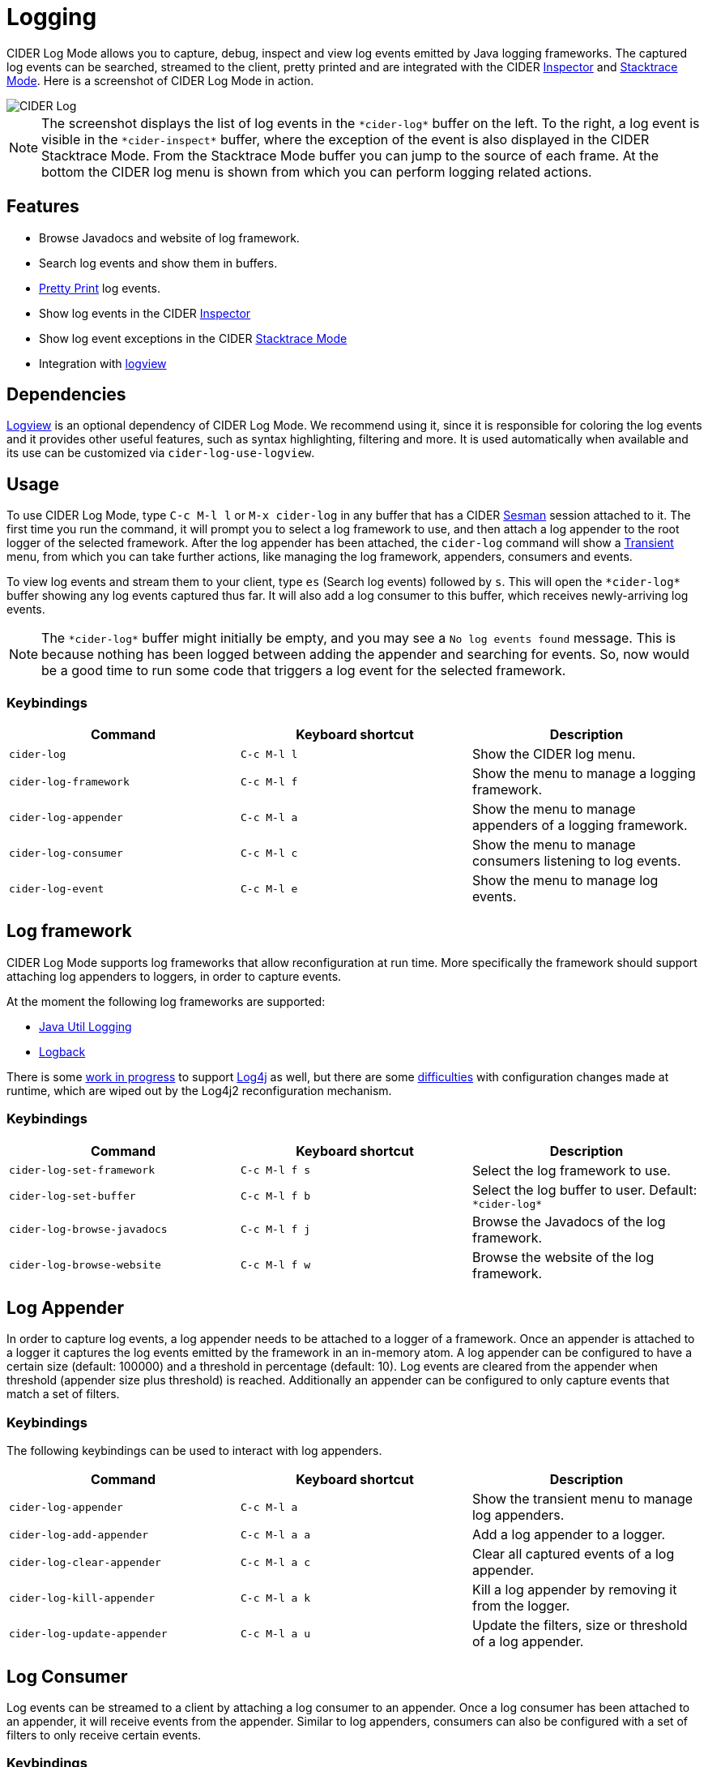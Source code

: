 = Logging
:experimental:

CIDER Log Mode allows you to capture, debug, inspect and view log
events emitted by Java logging frameworks. The captured log events can
be searched, streamed to the client, pretty printed and are integrated
with the CIDER link:inspector.html[Inspector] and
link:../usage/dealing_with_errors.html[Stacktrace Mode]. Here is a
screenshot of CIDER Log Mode in action.

image::cider-log.png[CIDER Log]

NOTE: The screenshot displays the list of log events in the
`+*cider-log*+` buffer on the left. To the right, a log event is
visible in the `+*cider-inspect*+` buffer, where the exception of the
event is also displayed in the CIDER Stacktrace Mode. From the
Stacktrace Mode buffer you can jump to the source of each frame. At
the bottom the CIDER log menu is shown from which you can perform
logging related actions.

== Features

- Browse Javadocs and website of log framework.
- Search log events and show them in buffers.
- link:../usage/pretty_printing.html[Pretty Print] log events.
- Show log events in the CIDER link:inspector.html[Inspector]
- Show log event exceptions in the CIDER link:../usage/dealing_with_errors.html[Stacktrace Mode]
- Integration with https://github.com/doublep/logview[logview]

== Dependencies

https://github.com/doublep/logview[Logview] is an optional dependency
of CIDER Log Mode. We recommend using it, since it is responsible for
coloring the log events and it provides other useful features, such as
syntax highlighting, filtering and more. It is used automatically when
available and its use can be customized via `+cider-log-use-logview+`.

== Usage

To use CIDER Log Mode, type kbd:[C-c M-l l] or kbd:[M-x cider-log] in
any buffer that has a CIDER https://github.com/vspinu/sesman[Sesman]
session attached to it. The first time you run the command, it will
prompt you to select a log framework to use, and then attach a log
appender to the root logger of the selected framework. After the log
appender has been attached, the `cider-log` command will show a
https://www.gnu.org/software/emacs/manual/html_mono/transient.html[Transient]
menu, from which you can take further actions, like managing the log
framework, appenders, consumers and events.

To view log events and stream them to your client, type kbd:[es]
(Search log events) followed by kbd:[s]. This will open the
`+*cider-log*+` buffer showing any log events captured thus far. It will
also add a log consumer to this buffer, which receives newly-arriving
log events.

NOTE: The `+*cider-log*+` buffer might initially be empty, and you may
see a `No log events found` message. This is because nothing has been
logged between adding the appender and searching for events. So, now
would be a good time to run some code that triggers a log event for
the selected framework.

=== Keybindings

|===
| Command | Keyboard shortcut | Description

| `cider-log`
| kbd:[C-c M-l l]
| Show the CIDER log menu.

| `cider-log-framework`
| kbd:[C-c M-l f]
| Show the menu to manage a logging framework.

| `cider-log-appender`
| kbd:[C-c M-l a]
| Show the menu to manage appenders of a logging framework.

| `cider-log-consumer`
| kbd:[C-c M-l c]
| Show the menu to manage consumers listening to log events.

| `cider-log-event`
| kbd:[C-c M-l e]
| Show the menu to manage log events.
|===

== Log framework

CIDER Log Mode supports log frameworks that allow reconfiguration at
run time. More specifically the framework should support attaching log
appenders to loggers, in order to capture events.

At the moment the following log frameworks are supported:

- https://docs.oracle.com/en/java/javase/19/core/java-logging-overview.html[Java Util Logging]
- https://logback.qos.ch[Logback]

There is some https://github.com/clojure-emacs/logjam/issues/2[work in
progress] to support https://logging.apache.org/log4j/2.x/[Log4j] as
well, but there are some
https://stackoverflow.com/a/17842174/12711900[difficulties] with
configuration changes made at runtime, which are wiped out by the
Log4j2 reconfiguration mechanism.

=== Keybindings

|===
| Command | Keyboard shortcut | Description

| `cider-log-set-framework`
| kbd:[C-c M-l f s]
| Select the log framework to use.

| `cider-log-set-buffer`
| kbd:[C-c M-l f b]
| Select the log buffer to user. Default: `+*cider-log*+`

| `cider-log-browse-javadocs`
| kbd:[C-c M-l f j]
| Browse the Javadocs of the log framework.

| `cider-log-browse-website`
| kbd:[C-c M-l f w]
| Browse the website of the log framework.
|===

== Log Appender

In order to capture log events, a log appender needs to be attached to
a logger of a framework. Once an appender is attached to a logger it
captures the log events emitted by the framework in an in-memory
atom. A log appender can be configured to have a certain size
(default: 100000) and a threshold in percentage (default: 10). Log
events are cleared from the appender when threshold (appender size
plus threshold) is reached. Additionally an appender can be configured
to only capture events that match a set of filters.

=== Keybindings

The following keybindings can be used to interact with log appenders.

|===
| Command | Keyboard shortcut | Description

| `cider-log-appender`
| kbd:[C-c M-l a]
| Show the transient menu to manage log appenders.

| `cider-log-add-appender`
| kbd:[C-c M-l a a]
| Add a log appender to a logger.

| `cider-log-clear-appender`
| kbd:[C-c M-l a c]
| Clear all captured events of a log appender.

| `cider-log-kill-appender`
| kbd:[C-c M-l a k]
| Kill a log appender by removing it from the logger.

| `cider-log-update-appender`
| kbd:[C-c M-l a u]
| Update the filters, size or threshold of a log appender.
|===

== Log Consumer

Log events can be streamed to a client by attaching a log consumer to
an appender. Once a log consumer has been attached to an appender, it
will receive events from the appender. Similar to log appenders,
consumers can also be configured with a set of filters to only receive
certain events.

=== Keybindings

The following keybindings can be used to interact with log consumers.

|===
| Command | Main / Consumer Menu | Keyboard shortcut | Description

| `cider-log-consumer`
|
| kbd:[C-c M-l c]
| Show the transient menu to manage log consumers.

| `cider-log-add-consumer`
| kbd:[ca] / kbd:[a]
| kbd:[C-c M-l c a]
| Add a log consumer to a log appender streaming event to the client.

| `cider-log-kill-consumer`
| kbd:[ck] / kbd:[k]
| kbd:[C-c M-l c k]
| Kill a log consumer and stop streaming events to the client.

| `cider-log-update-consumer`
| kbd:[cu] / kbd:[u]
| kbd:[C-c M-l c u]
| Update the filters of a log consumer to change which events are streamed to the client.
|===

== Log Event

Log events can be searched, streamed to a client or viewed in CIDER's
Inspector and Stacktrace Mode. When searching log events the user can
specify a set of filters. Events that match the filters are shown in
the `+*cider-log*+` buffer. Additionally a log consumer will be
attached to the appender to receive log events matching the search
criteria after the search command has been issued. The log appender
will be removed automatically once a new search has been submitted or
when the `+*cider-log*+` buffer gets killed.

=== Keybindings

The following keybindings can be used to interact with log events.

|===
| Command | Keyboard shortcut | Description

| `cider-log-event`
| kbd:[C-c M-l e]
| Show the transient menu to manage log events.

| `cider-log-clear-event-buffer`
| kbd:[C-c M-l e c]
| Clear all events from the log event buffer.

| `cider-log-show-stacktrace`
| kbd:[C-c M-l e e]
| Show the stacktrace of the log event at point in the CIDER Stacktrace Mode.

| `cider-log-inspect-event`
| kbd:[C-c M-l e i]
| Show the log event in the CIDER Inspector.

| `cider-log-print-event`
| kbd:[C-c M-l e p]
| Pretty print the log event in the `+*cider-log-event*+` buffer.

| `cider-log-event-search`
| kbd:[C-c M-l e s]
| Search log events and show them in the `+*cider-log*+` buffer.
|===

== Log Filters

Filters for log events can be attached to log appenders and
consumers. They also take effect when searching events or streaming
them to clients. If multiple filters are chosen they are combined
using logical AND condition. The following filters are available:

|===
| Filter  | Keyboard shortcut | Description

| `end-time`
| kbd:[-e]
| Only include log events that were emitted before `end-time`.

| `exceptions`
| kbd:[-E]
| Only include log events caused by an exception in the list of `exceptions`.

| `level`
| kbd:[-l]
| Only include log events with a log level above `level`.

| `loggers`
| kbd:[-L]
| Only include log events that were emitted by a logger in the list of `loggers`.

| `pattern`
| kbd:[-r]
| Only include log events whose message matcches the regular expression `pattern`.

| `start-time`
| kbd:[-s]
| Only include log events that were emitted at, or after `start-time`.

| `threads`
| kbd:[-t]
| Only include log events that were emitted by a thread in the list of `threads`.
|===
